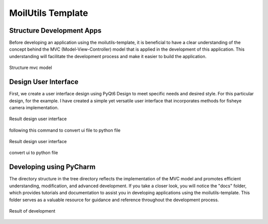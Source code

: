 MoilUtils Template
###################

Structure Development Apps
==========================

Before developing an application using the moilutils-template, it is beneficial to have a clear understanding of the concept
behind the MVC (Model-View-Controller) model that is applied in the development of this application. This understanding will facilitate the development process and make it easier to build the application.

.. figure:: assets/1d.png
   :scale: 65 %
   :alt: alternate text
   :align: center

   Structure mvc model

Design User Interface
======================

First, we create a user interface design using PyQt6 Design to meet specific needs and desired style. For this particular design,
for the example. I have created a simple yet versatile user interface that incorporates methods for fisheye camera implementation.

.. figure:: assets/2d.png
   :scale: 80 %
   :alt: alternate text
   :align: center

   Result design user interface

following this command to convert ui file to python file

.. figure:: assets/3d.png
   :scale: 80 %
   :alt: alternate text
   :align: center

   Result design user interface

.. figure:: assets/4d.png
   :scale: 80 %
   :alt: alternate text
   :align: center

   convert ui to python file

Developing using PyCharm
=========================

The directory structure in the tree directory reflects the implementation of the MVC model and promotes efficient understanding, modification, and advanced development.
If you take a closer look, you will notice the "docs" folder, which provides tutorials and documentation to assist you in developing applications using the moilutils-template. This folder serves as a valuable resource for guidance and reference throughout the development process.

.. figure:: assets/5d.png
   :scale: 60 %
   :alt: alternate text
   :align: center

   Result of development

